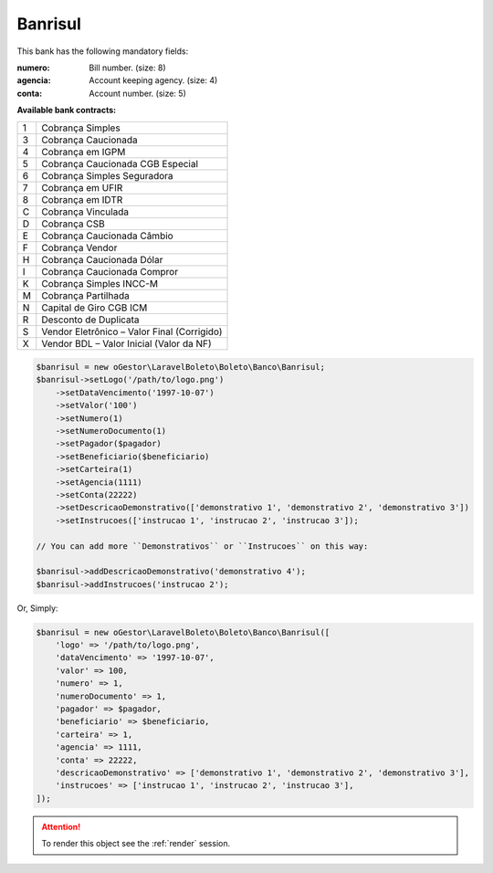 Banrisul
========

This bank has the following mandatory fields:

:numero: Bill number. (size: 8)
:agencia: Account keeping agency. (size: 4)
:conta: Account number. (size: 5)

**Available bank contracts:**

=  ===========================================
1  Cobrança Simples
3  Cobrança Caucionada
4  Cobrança em IGPM
5  Cobrança Caucionada CGB Especial
6  Cobrança Simples Seguradora
7  Cobrança em UFIR
8  Cobrança em IDTR
C  Cobrança Vinculada
D  Cobrança CSB
E  Cobrança Caucionada Câmbio
F  Cobrança Vendor
H  Cobrança Caucionada Dólar
I  Cobrança Caucionada Compror
K  Cobrança Simples INCC-M
M  Cobrança Partilhada
N  Capital de Giro CGB ICM
R  Desconto de Duplicata
S  Vendor Eletrônico – Valor Final (Corrigido)
X  Vendor BDL – Valor Inicial (Valor da NF)
=  ===========================================

.. code-block:: php

    $banrisul = new oGestor\LaravelBoleto\Boleto\Banco\Banrisul;
    $banrisul->setLogo('/path/to/logo.png')
        ->setDataVencimento('1997-10-07')
        ->setValor('100')
        ->setNumero(1)
        ->setNumeroDocumento(1)
        ->setPagador($pagador)
        ->setBeneficiario($beneficiario)
        ->setCarteira(1)
        ->setAgencia(1111)
        ->setConta(22222)
        ->setDescricaoDemonstrativo(['demonstrativo 1', 'demonstrativo 2', 'demonstrativo 3'])
        ->setInstrucoes(['instrucao 1', 'instrucao 2', 'instrucao 3']);

    // You can add more ``Demonstrativos`` or ``Instrucoes`` on this way:

    $banrisul->addDescricaoDemonstrativo('demonstrativo 4');
    $banrisul->addInstrucoes('instrucao 2');

Or, Simply:

.. code-block:: php

    $banrisul = new oGestor\LaravelBoleto\Boleto\Banco\Banrisul([
        'logo' => '/path/to/logo.png',
        'dataVencimento' => '1997-10-07',
        'valor' => 100,
        'numero' => 1,
        'numeroDocumento' => 1,
        'pagador' => $pagador,
        'beneficiario' => $beneficiario,
        'carteira' => 1,
        'agencia' => 1111,
        'conta' => 22222,
        'descricaoDemonstrativo' => ['demonstrativo 1', 'demonstrativo 2', 'demonstrativo 3'],
        'instrucoes' => ['instrucao 1', 'instrucao 2', 'instrucao 3'],
    ]);

.. ATTENTION::
    To render this object see the :ref:`render` session.
